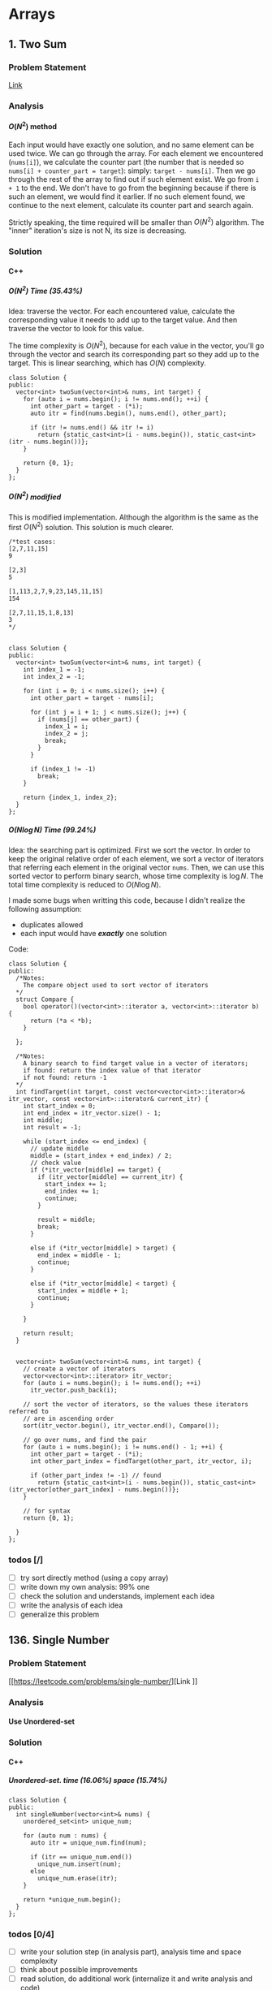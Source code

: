 #+STARTUP: indent
#+OPTIONS: H:6
#+LATEX_HEADER: \usepackage[margin=1in] {geometry}
#+LATEX_HEADER: \usepackage{parskip}
#+LATEX_HEADER: \setlength\parindent{0pt}
#+LATEX_HEADER: \linespread {1.0}
#+LATEX_HEADER: \setcounter{tocdepth} {3}
#+LATEX_HEADER: \setcounter{secnumdepth} {3}
#+LATEX_CLASS: book
#+LATEX_CLASS_OPTIONS: [12pt]

* Arrays
** 1. Two Sum
*** Problem Statement
[[https://leetcode.com/problems/two-sum/][Link]]
*** Analysis
**** \(O(N^2)\) method
Each input would have exactly one solution, and no same element can be used twice. We can go through the array. For each element we encountered (~nums[i]~), we calculate the counter part (the number that is needed so ~nums[i] + counter_part = target~): simply: ~target - nums[i]~. Then we go through the rest of the array to find out if such element exist. We go from ~i + 1~ to the end. We don't have to go from the beginning because if there is such an element, we would find it earlier. If no such element found, we continue to the next element, calculate its counter part and search again.

Strictly speaking, the time required will be smaller than \(O(N^2)\) algorithm. The "inner" iteration's size is not N, its size is decreasing.

*** Solution
**** C++
***** \(O(N^2)\) Time (35.43%)
Idea: traverse the vector. For each encountered value, calculate the corresponding value it needs to add up to the target value. And then traverse the vector to look for this value.

The time complexity is \(O(N^2)\), because for each value in the vector, you'll go through the vector and search its corresponding part so they add up to the target. This is linear searching, which has \(O(N)\) complexity.
#+begin_src c++ -n
class Solution {
public:
  vector<int> twoSum(vector<int>& nums, int target) {
    for (auto i = nums.begin(); i != nums.end(); ++i) {
      int other_part = target - (*i);
      auto itr = find(nums.begin(), nums.end(), other_part);
      
      if (itr != nums.end() && itr != i)
        return {static_cast<int>(i - nums.begin()), static_cast<int>(itr - nums.begin())};
    }
    
    return {0, 1};
  }
};
#+end_src
***** \(O(N^2)\) modified
This is modified implementation. Although the algorithm is the same as the first \(O(N^2)\) solution. This solution is much clearer.
#+begin_src c++ -n
/*test cases: 
[2,7,11,15]
9

[2,3]
5

[1,113,2,7,9,23,145,11,15]
154

[2,7,11,15,1,8,13]
3
*/


class Solution {
public:
  vector<int> twoSum(vector<int>& nums, int target) {
    int index_1 = -1;
    int index_2 = -1;
    
    for (int i = 0; i < nums.size(); i++) {
      int other_part = target - nums[i];
      
      for (int j = i + 1; j < nums.size(); j++) {
        if (nums[j] == other_part) {
          index_1 = i;
          index_2 = j;
          break;
        }
      }
      
      if (index_1 != -1)
        break;
    }
    
    return {index_1, index_2};
  }
};
#+end_src
***** \(O(N\log{N})\) Time (99.24%)
Idea: the searching part is optimized. First we sort the vector. In order to keep the original relative order of each element, we sort a vector of iterators that referring each element in the original vector ~nums~. Then, we can use this sorted vector to perform binary search, whose time complexity is \(\log{N}\). The total time complexity is reduced to \(O(N\log{N})\).

I made some bugs when writting this code, because I didn't realize the following assumption:
- duplicates allowed
- each input would have */exactly/* one solution

Code:
#+begin_src c++ -n
class Solution {
public:
  /*Notes: 
    The compare object used to sort vector of iterators
  */
  struct Compare {
    bool operator()(vector<int>::iterator a, vector<int>::iterator b) {
      return (*a < *b);      
    }

  };
  
  /*Notes: 
    A binary search to find target value in a vector of iterators;
    if found: return the index value of that iterator 
    if not found: return -1
  */
  int findTarget(int target, const vector<vector<int>::iterator>& itr_vector, const vector<int>::iterator& current_itr) {
    int start_index = 0;
    int end_index = itr_vector.size() - 1;
    int middle;
    int result = -1;
    
    while (start_index <= end_index) {
      // update middle 
      middle = (start_index + end_index) / 2;
      // check value 
      if (*itr_vector[middle] == target) {
        if (itr_vector[middle] == current_itr) {
          start_index += 1;
          end_index += 1;
          continue;
        }
        
        result = middle;
        break;
      }

      else if (*itr_vector[middle] > target) {
        end_index = middle - 1;
        continue;
      }
      
      else if (*itr_vector[middle] < target) {
        start_index = middle + 1;
        continue;
      }
      
    }
    
    return result;
  }

  
  vector<int> twoSum(vector<int>& nums, int target) {
    // create a vector of iterators
    vector<vector<int>::iterator> itr_vector;
    for (auto i = nums.begin(); i != nums.end(); ++i)
      itr_vector.push_back(i);
    
    // sort the vector of iterators, so the values these iterators referred to 
    // are in ascending order
    sort(itr_vector.begin(), itr_vector.end(), Compare());
    
    // go over nums, and find the pair
    for (auto i = nums.begin(); i != nums.end() - 1; ++i) {
      int other_part = target - (*i);
      int other_part_index = findTarget(other_part, itr_vector, i);
      
      if (other_part_index != -1) // found
        return {static_cast<int>(i - nums.begin()), static_cast<int>(itr_vector[other_part_index] - nums.begin())};
    }
    
    // for syntax
    return {0, 1};
    
  }
};
#+end_src

*** todos [/]
- [ ] try sort directly method (using a copy array)
- [ ] write down my own analysis: 99% one
- [ ] check the solution and understands, implement each idea
- [ ] write the analysis of each idea
- [ ] generalize this problem
** 136. Single Number
*** Problem Statement
[[https://leetcode.com/problems/single-number/][Link
]]
*** Analysis
**** Use Unordered-set
*** Solution
**** C++
***** Unordered-set. time (16.06%) space (15.74%)
#+begin_src c++ -n
class Solution {
public:
  int singleNumber(vector<int>& nums) {
    unordered_set<int> unique_num;
    
    for (auto num : nums) {
      auto itr = unique_num.find(num);
      
      if (itr == unique_num.end())
        unique_num.insert(num);
      else
        unique_num.erase(itr);
    }
    
    return *unique_num.begin();
  }
};
#+end_src
*** todos [0/4]
- [ ] write your solution step (in analysis part), analysis time and space complexity
- [ ] think about possible improvements
- [ ] read solution, do additional work (internalize it and write analysis and code)
- [ ] read discussion, do additional work (internalize it and write analysis and code)
** 169. Majority Element
*** Problem Statement
[[https://leetcode.com/problems/majority-element/][Link]]
*** Analysis
**** ~unordered_map~
This is a problem that record the frequency of the element. I use the number as key and the appearing times as value, build an unordered_map that store this information. As long as a number's appearing times is more than ~size / 2~, it will be the majority element.
*** Solutions
**** C++
***** ~unordered_map~ (59%, 42%)
Not very fast.
#+begin_src c++ -n
class Solution {
public:
  int majorityElement(vector<int>& nums) {
    unordered_map<int, int> frequency_count;
    
    for (auto num : nums) {
      if (frequency_count.find(num) != frequency_count.end()) {
        frequency_count[num] += 1;
        if (frequency_count[num] > nums.size() / 2)
          return num;
      }
      
      else
        frequency_count.insert(make_pair(num, 1));
    }
    
    return nums[0];
  }
};
#+end_src
*** todos [/]
- [ ] think about other solution (use about 30 min)
- [ ] read discussion and contemplate other solution
- [ ] generalize the problem 
** 283. Move Zeros
*** Problem Statement
[[https://leetcode.com/problems/move-zeroes/][Link]]
*** Analysis
Make sure you know well the problem statement. For example, in this problem, there is no requirement for the zero element be kepted.
*** Solution
**** C++
***** Use bubble sort idea. time (5%) space (75%)
Too slow, time complexity is \(O(N^2)\).
#+begin_src c++ -n
class Solution {
public:
  void moveZeroes(vector<int>& nums) {
    bool swapped;

    // swap array    
    do {
      swapped = false;      
      
      for (auto iter = nums.begin(); iter != nums.end() - 1; ++iter) {
        if (*iter == 0) {
          if (*(iter + 1) == 0)
            continue;
          swap(*iter, *(iter + 1));
          swapped = true;
        }   
      }     
    } while (swapped);
  }
};
#+end_src
***** Use erase(), remove zeros. time (35%) space (34%)
Still slow. Since the ~erase()~ function will reallocate each element after the deleted one. Worst case time complexity should be \(O(N^2)\).
#+begin_src c++ -n
class Solution {
public:
  
  void moveZeroes(vector<int>& nums) {
    int zero_count = 0;
    for (auto iter = nums.begin(); iter != nums.end(); ++iter)
      if (*iter == 0)
        zero_count++;
    
    if (zero_count == 0)
      return;
    
    auto iter = nums.begin();
    int zero_deleted = 0;
    
    while (zero_deleted < zero_count) {
      if (*iter == 0) {
        iter = nums.erase(iter);
        nums.push_back(0);
        zero_deleted++;
      }
      
      else
        ++iter;       
    }
  }
};
#+end_src
*** todos [0/2]
- [ ] try to think another Solution
- [ ] read the solution page and study
** 442. Find All Duplicates in an Array<<P442>>
*** Problem Statement
[[https://leetcode.com/problems/find-all-duplicates-in-an-array/][Link]]
*** Analysis
**** Label Duplicate Number
Label the appearing frequency of each element, using the fact that ~1 <= a[i] <= n~, where n is the size of array. Then count the number that appeared twice.
*** Solution
**** C++
***** Label duplicate number (96%, 16%)
This one use an extra vector to hold the labeling information.
#+begin_src c++ -n
class Solution {
public:
  vector<int> findDuplicates(vector<int>& nums) {
    vector<int> duplicate;
    vector<int> frequency_count(nums.size(), 0);
    
    for (int i = 0; i < nums.size(); i++) {
      frequency_count[nums[i] - 1]++;
    }
    
    for (int i = 0; i < frequency_count.size(); i++)
      if (frequency_count[i] > 1)
        duplicate.push_back(i + 1);
    
    return duplicate;
  }
};
#+end_src

*** todos [/]
- [ ] think about the way to use original vector to hold labeling information
- [ ] read other solutions
- [ ] generalize the problem
** 448. Find All Numbers Disappeared in an Array
*** Problem Statement
[[https://leetcode.com/problems/find-all-numbers-disappeared-in-an-array/][Link]]
*** Analysis
**** Label Appearance of Numbers
This is similar with [[P442][Problem 442]]. Label the appearing frequency of each element, using the fact that ~1 <= a[i] <= n~, where n is the size of array. Then count the number that appearing frequency is 0.

You can use either a new vector to hold the labeling information, or the original passed-in vector.

**** Use Unordered-set
Use an unordered-set to store all appeared number. Then traverse from 1 to N to find out if one number is in the set, if not, it is one disappearing number, push to result. This method's time complexity is \(O(N)\) on average, but \(O(N^2)\) for worst cases, due to the time complexity of ~insert()~ and ~find()~ in unordered-set.

*** Solution
**** C++
***** Label appearance of numbers (97%, 15%)
Space can be optimized by using original passed-in vector.
#+begin_src c++ -n
class Solution {
public:
  vector<int> findDisappearedNumbers(vector<int>& nums) {
    vector<int> appear_label(nums.size(), 0);
    vector<int> disappear;
    
    // label appeared number
    for (int i = 0; i < nums.size(); i++) {
      appear_label[nums[i] - 1] = 1;
    }
    
    // find out unlabelled number 
    for (int i = 0; i < appear_label.size(); ++i)
      if (appear_label[i] == 0)
        disappear.push_back(i + 1);
    
    return disappear;
  }
};
#+end_src
***** Use unordered-set (13%, 7%)
#+begin_src c++ -n
class Solution {
public:
  vector<int> findDisappearedNumbers(vector<int>& nums) {
    vector<int> disappear;
    unordered_set<int> appeared; // extra space used
    
    for (auto num : nums)  // total average O(N), worst: O(N^2)
      appeared.insert(num);  // average: O(1), worst: O(N)
    
    for (int i = 1; i <= nums.size(); ++i) {
      if (appeared.find(i) == appeared.end())  // find(), average: O(1), worst: O(N)
        disappear.push_back(i);
    }
    
    return disappear;
  }
};

// Total complexity: average: O(N), worst: O(N^2), still bound by O(N^2)
#+end_src
*** todos [/]
- [ ] think about using the original vector to hold labeling information
- [ ] read other solutions
- [ ] generalize the problem
** 461. Hamming Distance <<P461>>
*** Problem Statement
[[https://leetcode.com/problems/hamming-distance/][Link]]
*** Analysis
To compare two numbers bitwisely, we may need the fact that a number mod 2 is equal to the last digit of its binary form. For example:
#+BEGIN_EXAMPLE
x = 1 (0 0 0 1)
y = 4 (0 1 0 0)
x % 2 = 1
y % 2 = 0
#+END_EXAMPLE
*** Solution
**** C++
***** Time(14.63%)
#+begin_src c++ -n
class Solution {
public:
  int hammingDistance(int x, int y) {
    int result = 0;

    while (x != 0 || y != 0) {
      if (x % 2 != y % 2)
        result++;

      x = x >> 1;
      y = y >> 1;
    }

    return result;
  }
};
#+end_src
***** Time(94.5%)
#+begin_src c++ -n
class Solution {
public:
  int hammingDistance(int x, int y) {
    int result = 0;
    x ^= y;

    while (x) {
      if (x % 2)
        result++;
      x = x >> 1;
    }

    return result;
  }
};
#+end_src
***** Questions
Why the second solution is faster than the previous one?
- Bitwise XOR used.
**** Python
***** Faster than 97.37%
#+begin_src python -n
class Solution:
    def hammingDistance(self, x: int, y: int) -> int:
        result = 0
        while x or y:
            if x % 2 != y % 2:
                result += 1
            x = x >> 1
            y = y >> 1
        return result
#+end_src
However, this algorithm is exactly the same as C++'s first version. Why such huge speed variance?
** 477. Total Hamming Distance
*** Problem Statement
[[https://leetcode.com/problems/total-hamming-distance/][Link]]
*** Analysis
This problem is similar with [[P461][P461]], but you can't direcly solve it using that idea (see the first solution). The size of the input is large:
- Elements of the given array are in the range of \(0\) to \(10^9\)
- Length of the array will not exceed \(10^4\)

**** First Attempt (too slow)
My first attempt is just go over all the combinations in the input array: \((x_i, x_j)\) and call the function that calculate the hamming distance of two integers ([[P461][P461]]), the code is shown in solution section. However, this approach is too slow to pass the test.

The time complexity of the function that calculates the hamming distance of two integers is not huge, just \(O(1)\). The real time consuming part is the combination. It is simply:
\[
{N \choose 2} = \frac{N(N-1)}{2} \sim O(N^2)
\]
Inside these combinations, we included many bit-pairs that do not contribute to the total Hamming distance count, for example, the combination of number 91 and 117 is:
#+BEGIN_EXAMPLE
---------------
bit#: 1234 5678
---------------
91:   0101 1011
117:  0111 0101
---------------
#+END_EXAMPLE
The bit at 1, 2, 4, 8 are not contributing to the total Hamming distance count, but we still include it and spend time verifying. This flaw can be solved in the grouping idea.

**** Grouping
[[https://leetcode.com/problems/total-hamming-distance/discuss/96250/C%2B%2B-O(n)-runtime-O(1)-space][Reference]]

The idea of grouping is we count the total hamming distance as a whole. And we only count those valid bits (bits that will contribute to the total Hamming distance). Specifically, at any giving time, we divide the array into two groups \(G_0, G_1\). The rule of grouping is:
- a number \(n\) that \(n \% 2 = 0\), goes to \(G_0\)
- a number \(n\) that \(n \% 2 = 1\), goes to \(G_1\)
The result of \(n\%2\) will give you the least significant bit, or the last bit of an integer in binary form. By the definition of Hamming distance, we know that any combinations that contains number pairs only from \(G_0\) or only from \(G_1\) will not contribute to the total Hamming distance count (just for this grouping round, which only compares the least significant bit of those numbers). On the other hand, any combination that contains one number from \(G_0\) and one number from \(G_1\) will contribute 1 to the total Hamming distance. So, for this round, we only have to count the combination of such case, which is simply:
\[
N_{G_0} \times N_{G_1}
\]
Then, we trim the current least significant bit and re-group the numbers into new \(G_0\) and \(G_1\). This is because at each bit the numbers are different. We do this until *ALL* numbers are *ZERO*. For example, if at one round, there are no numbers in \(G_1\), all numbers are in \(G_0\), then although the contribution to total Hamming distance of this round is zero, we have to move on to trim the least significant bit and re-group the numbers. Another confusing case is when some numbers are trimmed to zero during the process. We still keep those zeros in array, because they still can be used to count total Hamming distance. For example, number 9 and 13317:
#+BEGIN_EXAMPLE
---------------------------
bit#:   1234 5678 9abc defg
---------------------------
9:      0000 0000 0000 1001
13317:  0011 0100 0000 0101
---------------------------
#+END_EXAMPLE
After four times of trimming:
#+BEGIN_EXAMPLE
-----------------------
bit#:   1234 5678 9abc 
-----------------------
9:      0000 0000 0000 
13317:  0011 0100 0000 
-----------------------
#+END_EXAMPLE
The difference at bit 3, 4, 6 should still be counted toward the total Hamming distance.

At each round, we first go over the list and divide the numbers into two groups. This process is \(O(N)\). To calculate the contribution to total Hamming distance at this round is just a matter of multiplication, so the time complexity is \(O(1)\). Thus, for one round, time complexity is \(O(N)\). There are potentially ~8 * sizeof(int)~ bits to be trimmed, this is the number of rounds we are going to run, which is a constant not related to \(N\). Thus the total complexity is: \(O(N)\).

*Additional notes (2019/5/26)* It is not a good idea to *TRIM* the numbers, which may add additional complexities. We can just use a for loop to compare all ~8 * sizeof(int)~ bits on integer. The range of iterating number (i) is from 0 to 31. At each iteration, we compare the value at i-th bit (starting from zero) with 1. To achieve this, we need use two operators (bitwise *AND* and left shift). Notice that the bitwise *AND* is 1 only if both bits are 1.
*** Solution
**** C++
***** Not Accepted (too slow)
This algorithm is too slow.
#+begin_src c++ -n
class Solution {
public:
  int hammingDistance(const int& x, const int& y) {
    int result = 0;
    int a = x ^ y;

    while (a != 0) {
      if (a % 2)
        result++;
      a = a >> 1;
    }

    return result;
  }  

  int totalHammingDistance(vector<int>& nums) {
    int count = 0;
    for (int i = 0; i < nums.size() - 1; ++i) {
      for (int j = i + 1; j < nums.size(); ++j)
        count += hammingDistance(nums[i], nums[j]);
    }
    return count;
  }
};
#+end_src
***** Grouping. time (6.59%) space (5.13%)
This is the first version after I read and apply the idea of grouping numbers with different Least Significant bit. Although it is still slow, it is accepted.....
#+begin_src c++ -n
class Solution {
public:
  int totalHammingDistance(vector<int>& nums) {
    vector<int> LSB_ones;
    vector<int> LSB_zeros;
    int count = 0;
    int non_zero_count = 1; // loop continue until no non-zero num in nums
    
    while (non_zero_count) {
      // clear temp container, reset non-zero count
      LSB_ones.clear();
      LSB_zeros.clear();
      non_zero_count = 0;
      
      // collect number, divide into two groups
      for (auto& i : nums) {
        if (i % 2 == 0)
          LSB_zeros.push_back(i);
        else 
          LSB_ones.push_back(i);
        
        // update i and non_zero_count
        i = i >> 1;
        if (i)
          non_zero_count++;
      }
      
      // update count 
      count += LSB_ones.size() * LSB_zeros.size();
    }
    
    return count;
  }
};
#+end_src

There are many reasons why this solution is expensive. Some of them are listed below:
- There is no need to actually use two vectors to *STORE* each number in two vectors. You just need to count the number.
***** Grouping_example. time (88.24%, 49.76%)
This is from the discussion (grouping idea).
#+begin_src c++ -n
class Solution {
public:
  int totalHammingDistance(vector<int>& nums) {
    if (nums.size() <= 0) return 0;
    
    int res = 0;
    
    for(int i=0;i<32;i++) {
      int setCount = 0;
      for(int j=0;j<nums.size();j++) {
          if ( nums[j] & (1 << i) ) setCount++;
      }
      
      res += setCount * (nums.size() - setCount);
    }
    
    return res;
  }
};
#+end_src

This solution is a lot faster than my version, altough we use the same idea. I used a lot more steps to do the book keeping, which the example solution uses spaces and time efficiently. Specifically:
- I have defined two vectors to actually store the *TWO* groups. My thinking is simple: if the idea involves two groups, then I want to actually implement two groups to closely follow the idea. This reflects the lack of ability to generalize a problem and find what matters most to solve the problem. In this specific example, what matters most, is to *KNOW* the number of element in just *ONE* group, there are ways to know this without actually spending time and spaces to keep the whole record of the two groups.
- my end point would be "there is no non-zero number in the array", I have to declare a new integer to keep track of the number of non-zero number, and I have to use an if expression to determine if a number is non-zero after trimming the least significant bit.  The example code only traverse all the bits of an integer (i.e. 32 bits in total, or 4 bytes) using a for loop.

In line 11, the code reads: ~if ( nums[j] & (1 << i) ) setCount++;~. The operators used are bitwise AND, bitwise left shift. This is to compare the i-th bit of ~num[j]~ with 1. If it is 1, then at this bit, the number should be counted in group \(G_1\). For example, if ~num[j] == 113~, ~i == 5~, then we compare:
#+BEGIN_EXAMPLE
           ↓
113:     0111 0001
1 << i:  0010 0000
#+END_EXAMPLE

Also, we don't have to count integer numbers in \(G_0\), since: \(N_{G_0} = N - N_{G_1}\), where \(N\) is the total number of integers, which is equal to ~nums.size()~.

*** todos [3/4]
- [X] Write the analysis of grouping idea and my code
- [X] Read code in reference of grouping idea, make notes
- [X] Check other possible solution and make future plan
- [ ] Try to generalize this problem 
** 771. Jewels and Stones
*** Problem Statement
[[https://leetcode.com/problems/jewels-and-stones/][Link]]
*** Analysis
*** Solution
**** C++
***** \(N^2\) Time (96.35%) Space (79.64%)
#+begin_src c++ -n
class Solution {
public:
  int numJewelsInStones(string J, string S) {
    int numJewl = 0;
    for (auto s : S)
      if (isJewels(s, J))
        numJewl++;
    return numJewl;
  }
  
  bool isJewels(char s, string J) {
    for (auto j : J)
      if (s == j)
        return true;
    
    return false;
  }
};
#+end_src
* Linked List
** 206. Reverse Linked List
*** Problem Statement
[[https://leetcode.com/problems/reverse-linked-list/][Link]]

Notice that the ~head~ in this linked list is actually the first node in the list. Not like what you learned in COP 4530.
*** Analysis
This problem should have some simpler solution. My two solutions are just akward.
**** Using Stack (my)
**** Recursion (my)
*** Solution
**** C++
***** Using Stack. time (96%), space (5%)
This method uses a stack to keep the reverse order. Additional memory is required.
#+begin_src c++ -n
/**
 * Definition for singly-linked list.
 * struct ListNode {
 *     int val;
 *     ListNode *next;
 *     ListNode(int x) : val(x), next(NULL) {}
 * };
 */
class Solution {
public:
  ListNode* reverseList(ListNode* head) {
    stack<ListNode*> nodes;
    // check if head is nullptr
    if (head == nullptr)
      return head;
    
    // store the list in stack 
    while (true) {
      if (head->next != nullptr) {
        nodes.push(head);
        head = head->next;
      }
      
      else { // head is pointing the last node
        nodes.push(head);
        break;
      }
    }
    
    // start re-connect
    head = nodes.top();
    nodes.pop();
    ListNode* last_node = head;
    
    while (!nodes.empty()) {
      last_node->next = nodes.top();
      last_node = last_node->next;
      nodes.pop();
    }
    
    last_node->next = nullptr;
    
    return head;
  }
};
#+end_src
***** Using Recursion. time (18%), space (21%)
This approach is a very "akward" way to use recursion.
*** todos [/]
- [ ] try to think another way to work this problem
- [ ] read solution, write down thinking process
- [ ] time complexity analysis of your code and solution code 
* Trees
** 104. Maximum Depth of Binary Tree
*** Problem Statement
[[https://leetcode.com/problems/maximum-depth-of-binary-tree/][Link]]
*** Analysis
**** Recursion
A node's maximum depth, is the larger maximum depth of its left and right subtree plus one. Base case: if a node is nullptr, maximum depth is zero.
*** Solution
**** C++
***** Recursion. Time (88.44%) Space (91.28%)
#+begin_src c++ -n
/**
 * Definition for a binary tree node.
 * struct TreeNode {
 *     int val;
 *     TreeNode *left;
 *     TreeNode *right;
 *     TreeNode(int x) : val(x), left(NULL), right(NULL) {}
 * };
 */
class Solution {
public:
  int maxDepth(TreeNode* root) {
    // base case 
    if (root == nullptr)
      return 0;
    
    int left_depth = maxDepth(root->left);
    int right_depth = maxDepth(root->right);
    
    return (left_depth >= right_depth ? left_depth + 1 : right_depth + 1);
  }
};
#+end_src
*** todos [0/1]
- [ ] read about the discussion page for more methods and ideas
- [ ] read about traversal method
- [ ] make notes in your data structure notes about DFS abd BFS
** 226. Invert Binary Tree
*** Problem Statement
[[https://leetcode.com/problems/invert-binary-tree/][Link]]
*** Analysis
**** Recursion
To solve this problem recursively, we first invert the left subtree of a node by calling this function, then we invert the right subtree of this node by calling this function. Then we return a pointer to this node. Base case: ~node == nullptr~, in this case we return the node directly, since the invert of a ~nullptr~ tree is itself.
*** Solution
**** C++
***** Recursion. time (91.95%) space (5.15%)
I don't understand why my code require this amount of space. Needs to be analyzed.
#+begin_src c++ -n
/**
 * Definition for a binary tree node.
 * struct TreeNode {
 *     int val;
 *     TreeNode *left;
 *     TreeNode *right;
 *     TreeNode(int x) : val(x), left(NULL), right(NULL) {}
 * };
 */
class Solution {
public:
  TreeNode* invertTree(TreeNode* root) {
    if (root == nullptr)
      return root;
    
    TreeNode* temp = root->left;
    root->left = invertTree(root->right);
    root->right = invertTree(temp);
    
    return root;
  }
};
#+end_src
*** todos [0/2]
- [ ] analyze why my code requires a lot more space than the divide and conquer method
- [ ] read the discussion page for more solution
** 543. Diameter of Binary Tree
*** Problem Statement
[[https://leetcode.com/problems/diameter-of-binary-tree/][Link]]
*** Analysis
**** Direct recursion
Just as stated in the problem statement, the longest path between any two nodes may not pass through the root. So, for a given node, the longest path of this node may have three cases:
1. longest path is in its left subtree, and does not pass this node;
2. longest path is in its right subtree, and does not pass this node;
3. longest path passes through this node;

We can calculate the path of the above three cases, and find out which one is the longest. Calculate case 1 and 2 is easy, we can call the function recursively to find out the longest path of the left and right subtree. To calculate case 3, we use the fact that: longest path passing this node = height of left subtree + height of right subtree + 2, where "2" correspondes to the two edges connecting left and right subtree to the root node. The we compare these three values and return the largest one.

Also, we have to consider the base case:
1. this node is ~nullptr~
2. its left subtree is ~nullptr~
3. its right subtree is ~nullptr~
   
*** Solution
**** C++
***** direct recursion (5%, 5%)
#+begin_src c++
/**
 * Definition for a binary tree node.
 * struct TreeNode {
 *     int val;
 *     TreeNode *left;
 *     TreeNode *right;
 *     TreeNode(int x) : val(x), left(NULL), right(NULL) {}
 * };
 */
class Solution {
public:
  int height(TreeNode* t) {
    if (t == nullptr || (t->left == nullptr && t->right == nullptr))
      return 0; 
    return max(height(t->left), height(t->right)) + 1;
  }
  
  int diameterOfBinaryTree(TreeNode* root) {
    if (root == nullptr || (root->left == nullptr && root->right == nullptr))
      return 0;
    
    if (root->left == nullptr)
      return max(height(root), diameterOfBinaryTree(root->right));
    else if (root->right == nullptr)
      return max(height(root), diameterOfBinaryTree(root->left));
    else
      return max(max(height(root->left) + height(root->right) + 2, diameterOfBinaryTree(root->left)), diameterOfBinaryTree(root->right));
  }
};

#+end_src

*** todos [/]
- [ ] check solution and study
- [ ] implement solution by yourself
- [ ] write down different ways of thinking about this problem
** 617. Merge Two Binary Trees
*** Problem Statement
[[https://leetcode.com/problems/merge-two-binary-trees/][Link]]
*** Analysis
**** Recursive Method
Use recursiion to solve this problem.
**** Iterative Method (using stack)

*** Solution
**** C++
***** Recursion Time (97.09%) Space(37.01%)
Recursion.
#+begin_src c++ -n
/**
 * Definition for a binary tree node.
 * struct TreeNode {
 *     int val;
 *     TreeNode *left;
 *     TreeNode *right;
 *     TreeNode(int x) : val(x), left(NULL), right(NULL) {}
 * };
 */
class Solution {
public:
  TreeNode* mergeTrees(TreeNode* t1, TreeNode* t2) {
    if (t1 == nullptr)
      return t2;
    else if (t2 == nullptr)
      return t1;
    else {
      TreeNode* node = new TreeNode(t1->val + t2->val);
      node->left = mergeTrees(t1->left, t2->left);
      node->right = mergeTrees(t1->right, t2->right);
      return node;
    }
  }
};
#+end_src
***** Iterative
*** todos [0/2]
- [ ] read the other solution (iterate the tree using stack), and understand it
- [ ] write code based on the other solution
* Other
** 70. Climbing Stairs
*** Problem Statement
[[https://leetcode.com/problems/climbing-stairs/][Link]]
*** Analysis
This problem can be analyzed backward. Assume we have two steps left, we can use two 1 step to finish, or one 2 steps to finish. So the total number of ways to finish is: [number of ways to finish n - 1 stairs] + [number of ways to finish n - 2 stairs].

It is easy to think using recursion to do this, but it will cause a lot of unnecessary calculation (redundant calculation). This problem is identical to calculate Fibonacci number. Recursion is a bad implementation. The good way is to *Store* the intermediate results, so we can calculate next term easily.

*** Solution
**** C++
***** use a vector to hold intermediate result (77%, 64%)
#+begin_src c++
class Solution {
public:
  int climbStairs(int n) {
    if (n == 1)
      return 1;
    else if (n == 2)
      return 2;
    
    vector<int> steps;
    steps.push_back(1);
    steps.push_back(2);  // steps required when n = 1 & 2
    
    int step;
    for (int i = 2; i < n; i++) {
      steps.push_back(steps[i - 1] + steps[i - 2]);
    }
    
    return steps[n - 1];
  }
};
#+end_src

*** todos [/]
- [ ] read each solution carefully, try to understand the idea and implement by yourself.
- [ ] generalize the problem

